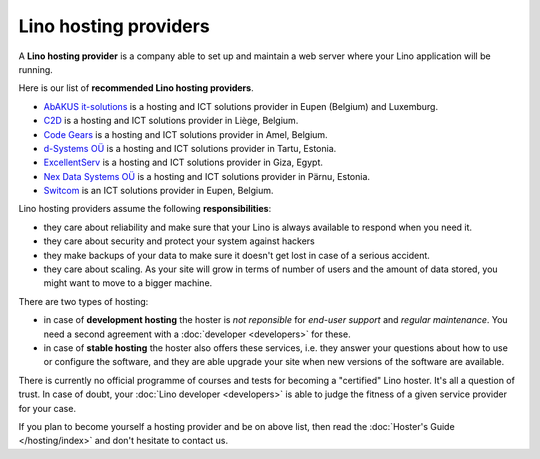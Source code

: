 .. _hosters:
.. _hosting_provider:

======================
Lino hosting providers
======================

A **Lino hosting provider** is a company able to set up and maintain a
web server where your Lino application will be running.

Here is our list of **recommended Lino hosting providers**.

- `AbAKUS it-solutions <http://www.abakusitsolutions.eu/>`__ is a
  hosting and ICT solutions provider in Eupen (Belgium) and Luxemburg.
  
- `C2D <http://www.c2d.be/fr/>`_ is a hosting and ICT solutions
  provider in Liège, Belgium.
  
- `Code Gears <http://www.code-gears.com>`_ is a hosting and ICT
  solutions provider in Amel, Belgium.

- `d-Systems OÜ <http://www.d-systems.ee>`_ is a hosting and ICT
  solutions provider in Tartu, Estonia.

- `ExcellentServ <http://www.xservx.com/>`__ is a hosting and ICT
  solutions provider in Giza, Egypt.

- `Nex Data Systems OÜ <http://nex.ee>`_ is a hosting and ICT
  solutions provider in Pärnu, Estonia.
  
- `Switcom <http://www.switcom.be>`_ is an ICT solutions provider in
  Eupen, Belgium.

Lino hosting providers assume the following **responsibilities**:

- they care about reliability and make sure that your Lino is always
  available to respond when you need it.
  
- they care about security and protect your system against hackers
  
- they make backups of your data to make sure it doesn't get lost in
  case of a serious accident.
  
- they care about scaling. As your site will grow in terms of number
  of users and the amount of data stored, you might want to move to a
  bigger machine.
  
There are two types of hosting:
  
- in case of **development hosting** the hoster is *not reponsible*
  for *end-user support* and *regular maintenance*.  You need a second
  agreement with a :doc:`developer <developers>` for these.
       
- in case of **stable hosting** the hoster also offers these services,
  i.e. they answer your questions about how to use or configure the
  software, and they are able upgrade your site when new versions of the
  software are available.

There is currently no official programme of courses and tests for
becoming a "certified" Lino hoster.  It's all a question of trust. In
case of doubt, your :doc:`Lino developer <developers>` is able to
judge the fitness of a given service provider for your case.

If you plan to become yourself a hosting provider and be on above
list, then read the :doc:`Hoster's Guide </hosting/index>` and don't
hesitate to contact us.

